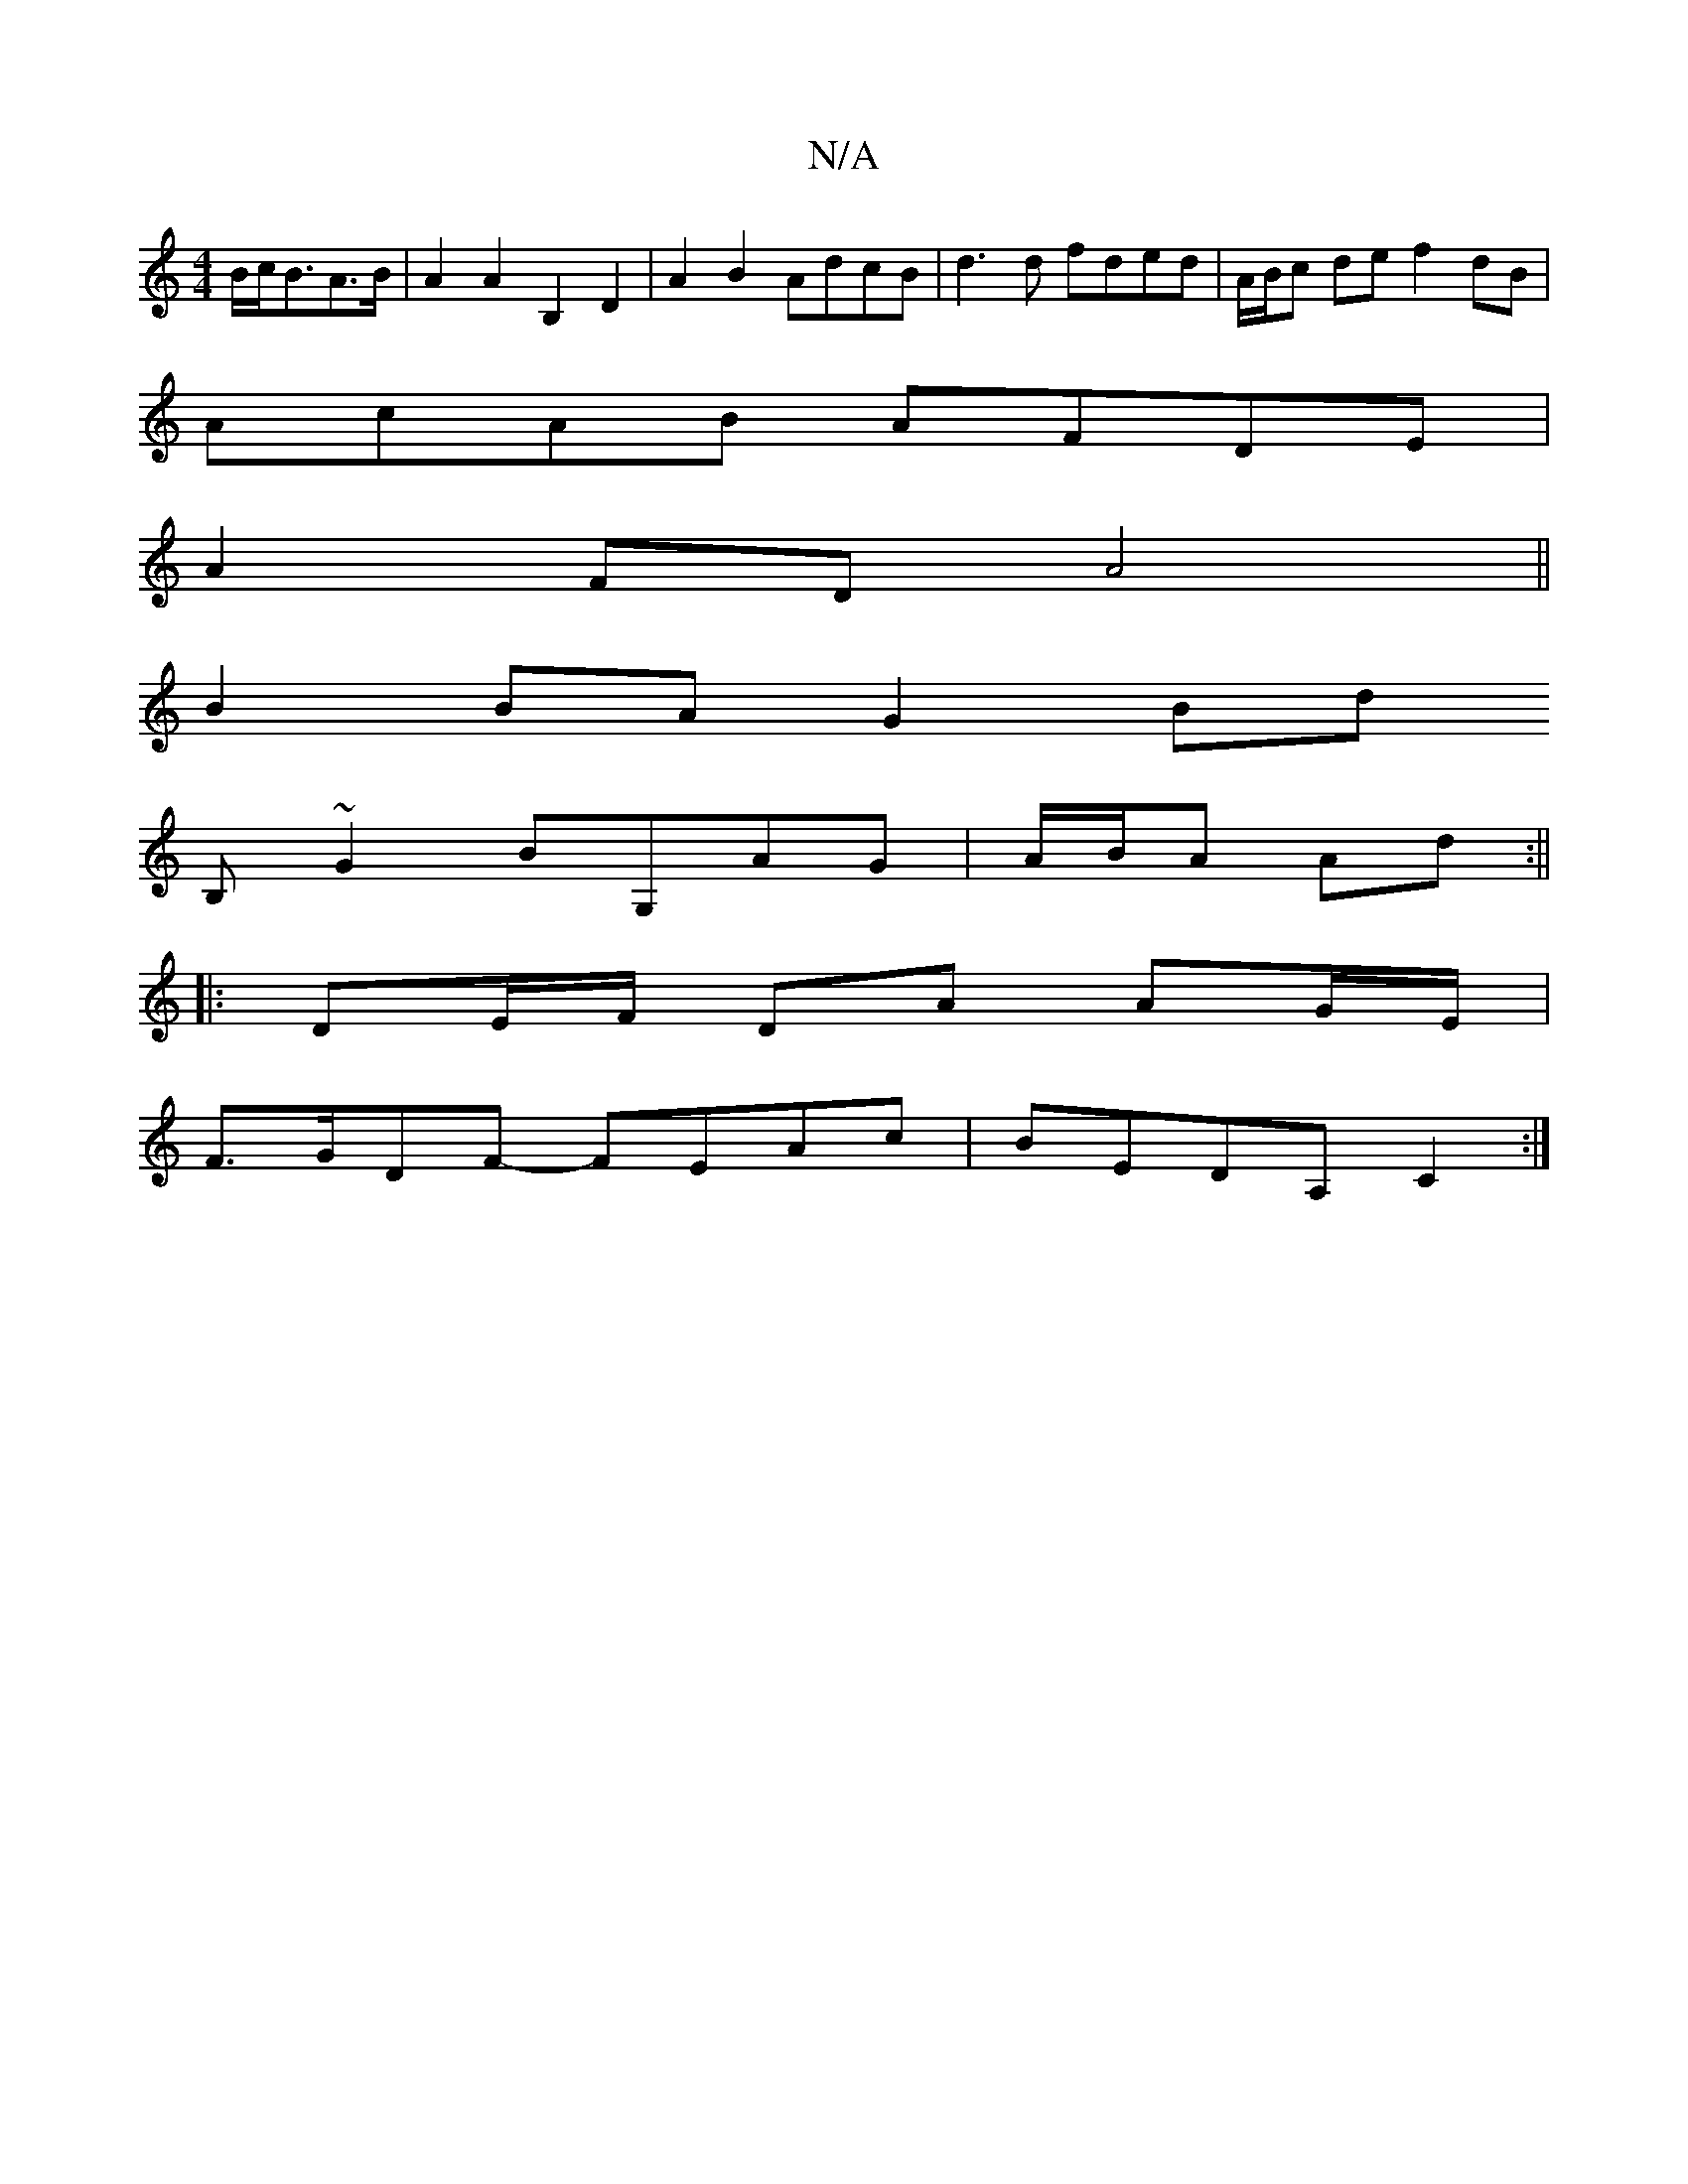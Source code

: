 X:1
T:N/A
M:4/4
R:N/A
K:Cmajor
 B/2c/2B3/2A3/2B/2|A2A2B,2D2|A2B2 AdcB|d3d fded|A/B/c de f2dB|
AcAB AFDE|
A2FD A4||
B2BA G2Bd
B,~G2 BG,AG|A/B/A Ad :||
|:DE/F/ DA AG/E/ |
F>GDF- FEAc|BEDA, C2 :|

G2GA G2Bd | eAdA cBAg :|
[2 d2d--|A4 